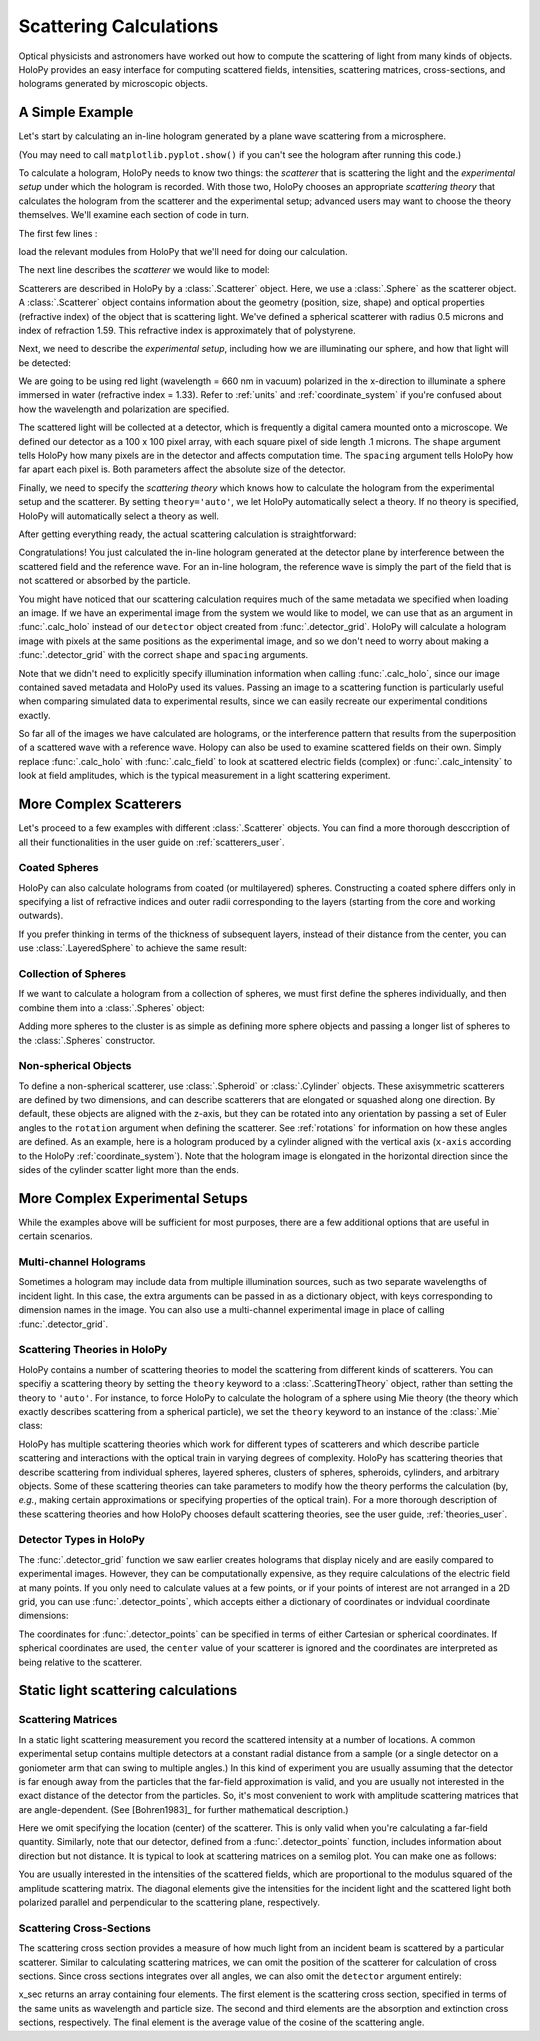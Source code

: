 .. _calc_tutorial:

Scattering Calculations
=======================

Optical physicists and astronomers have worked out how to compute the
scattering of light from many kinds of objects.  HoloPy provides an
easy interface for computing scattered fields, intensities, scattering
matrices, cross-sections, and holograms generated by microscopic objects.


A Simple Example
~~~~~~~~~~~~~~~~

Let's start by calculating an in-line hologram generated by a
plane wave scattering from a microsphere.

.. plot:: pyplots/calc_sphere.py
   :include-source:

.. image:: ../images/calc_sphere.png
   :scale: 300 %
   :alt: Calculated hologram of a single sphere.

(You may need to call ``matplotlib.pyplot.show()`` if you can't see the hologram after running this code.)

To calculate a hologram, HoloPy needs to know two things: the *scatterer* that is scattering the light and the *experimental setup* under which the hologram is recorded. With those two, HoloPy chooses an appropriate *scattering theory* that calculates the hologram from the scatterer and the experimental setup; advanced users may want to choose the theory themselves. We'll examine each section of code in turn.

The first few lines :

..  testcode::

    import holopy as hp
    from holopy.scattering import calc_holo, Sphere

load the relevant modules from HoloPy that we'll need for doing our
calculation.

The next line describes the *scatterer* we would like to model:

..  testcode::

    sphere = Sphere(n=1.59, r=0.5, center=(4, 4, 5))

Scatterers are described in HoloPy by a :class:`.Scatterer` object. Here, we use a :class:`.Sphere` as the scatterer object. A :class:`.Scatterer` object
contains information about the geometry (position, size, shape) and optical
properties (refractive index) of the object that is scattering light. We've
defined a spherical scatterer with radius 0.5 microns and index of refraction
1.59. This refractive index is approximately that of polystyrene.

Next, we need to describe the *experimental setup*, including how we are
illuminating our sphere, and how that light will be detected:

..  testcode::

    medium_index = 1.33
    illum_wavelen = 0.66
    illum_polarization = (1, 0)
    detector = hp.detector_grid(shape=100, spacing=0.1)

We are going to be using red light (wavelength = 660 nm in vacuum) polarized in
the x-direction to illuminate a sphere immersed in water (refractive index =
1.33). Refer to :ref:`units` and :ref:`coordinate_system` if you're confused
about how the wavelength and polarization are specified.

The scattered light will be collected at a detector, which is frequently a
digital camera mounted onto a microscope.  We defined our detector as a 100 x
100 pixel array, with each square pixel of side length .1 microns.  The
``shape`` argument tells HoloPy how many pixels are in the detector and affects
computation time. The ``spacing`` argument tells HoloPy how far apart each
pixel is. Both parameters affect the absolute size of the detector.

Finally, we need to specify the *scattering theory* which knows how to calculate the hologram from the experimental setup and the scatterer. By setting ``theory='auto'``, we let HoloPy automatically select a theory. If no theory is specified, HoloPy will automatically select a theory as well.

After getting everything ready, the actual scattering calculation is straightforward:

..  testcode::

    holo = calc_holo(detector, sphere, medium_index, illum_wavelen,
                     illum_polarization, theory='auto')
    hp.show(holo)

Congratulations! You just calculated the in-line hologram generated at the
detector plane by interference between the scattered field and the reference
wave. For an in-line hologram, the reference wave is simply the part of the
field that is not scattered or absorbed by the particle.

..  testcode::
    :hide:

    print(holo[0,0].values[0])

..  testoutput::
    :hide:

    1.01201...

You might have noticed that our scattering calculation requires much of the same
metadata we specified when loading an image. If we have an experimental image
from the system we would like to model, we can use that as an argument in
:func:`.calc_holo` instead of our ``detector`` object created from
:func:`.detector_grid`. HoloPy will calculate a hologram image with pixels at
the same positions as the experimental image, and so we don't need to worry
about making a :func:`.detector_grid` with the correct ``shape`` and ``spacing``
arguments.


..  testcode::

    from holopy.core.io import get_example_data_path
    imagepath = get_example_data_path('image0002.h5')
    exp_img = hp.load(imagepath)
    holo = calc_holo(exp_img, sphere)

..  testcode::
    :hide:

    print(exp_img.shape)
    print(holo[0,0].values[0])

..  testoutput::
    :hide:

    (1, 100, 100)
    1.0120178...

Note that we didn't need to explicitly specify illumination information when
calling :func:`.calc_holo`, since our image contained saved metadata and HoloPy
used its values. Passing an image to a scattering function is particularly
useful when comparing simulated data to experimental results, since we can
easily recreate our experimental conditions exactly.

So far all of the images we have calculated are holograms, or the interference
pattern that results from the superposition of a scattered wave with a reference
wave. Holopy can also be used to examine scattered fields on their own. Simply
replace :func:`.calc_holo` with :func:`.calc_field` to look at scattered
electric fields (complex) or :func:`.calc_intensity` to look at field
amplitudes, which is the typical measurement in a light scattering experiment.

.. _more_scattering_ex:

More Complex Scatterers
~~~~~~~~~~~~~~~~~~~~~~~

Let's proceed to a few examples with different :class:`.Scatterer` objects.
You can find a more thorough desccription of all their functionalities in the
user guide on :ref:`scatterers_user`.

Coated Spheres
--------------

HoloPy can also calculate holograms from coated (or multilayered) spheres.
Constructing a coated sphere differs only in specifying a
list of refractive indices and outer radii corresponding to the layers
(starting from the core and working outwards).

..  testcode::

    coated_sphere = Sphere(center=(2.5, 5, 5), n=(1.59, 1.42), r=(0.3, 0.6))
    holo = calc_holo(exp_img, coated_sphere)
    hp.show(holo)

..  testcode::
    :hide:

    print(holo[0,0,0].values)

..  testoutput::
    :hide:

    0.97506085...

If you prefer thinking in terms of the thickness of subsequent layers, instead
of their distance from the center, you can use :class:`.LayeredSphere` to achieve the same result:

..  testcode::

    from holopy.scattering import LayeredSphere
    coated_sphere = LayeredSphere(center=(2.5, 5, 5), n=(1.59, 1.42), t=(0.3, 0.3))

Collection of Spheres
---------------------

If we want to calculate a hologram from a collection of spheres, we must
first define the spheres individually, and then combine them into a
:class:`.Spheres` object:

..  testcode::

    from holopy.scattering import Spheres
    s1 = Sphere(center=(5, 5, 5), n = 1.59, r = .5)
    s2 = Sphere(center=(4, 4, 5), n = 1.59, r = .5)
    collection = Spheres([s1, s2])
    holo = calc_holo(exp_img, collection)
    hp.show(holo)

..  testcode::
    :hide:

    print(holo[0,0].values[0])

..  testoutput::
    :hide:

    1.0489765...

.. image:: ../images/calc_twosphere.png
   :scale: 300 %
   :alt: Calculated hologram of two spheres.

Adding more spheres to the cluster is as simple as defining more
sphere objects and passing a longer list of spheres to the
:class:`.Spheres` constructor.

Non-spherical Objects
---------------------

To define a non-spherical scatterer, use :class:`.Spheroid` or :class:`.Cylinder` objects. These axisymmetric scatterers are defined by two dimensions, and can describe scatterers that are elongated or squashed along one direction.
By default, these objects are aligned with the z-axis, but they can be rotated into any orientation by passing a set of Euler angles to the ``rotation`` argument when defining the scatterer. See :ref:`rotations` for information on how these angles are defined.
As an example, here is a hologram produced by a cylinder aligned with the vertical axis (``x-axis`` according to the HoloPy :ref:`coordinate_system`).
Note that the hologram image is elongated in the horizontal direction since the sides of the cylinder scatter light more than the ends.

..  testcode::

    import numpy as np
    from holopy.scattering import Cylinder
    c = Cylinder(center=(5, 5, 7), n = 1.59, d=0.75, h=2, rotation=(0,np.pi/2, 0))
    holo = calc_holo(exp_img, c)
    hp.show(holo)

..  testcode::
    :hide:

    print(np.isclose(holo[0,0].values, 0.97450458))

..  testoutput::
    :hide:

    [ True]

.. image:: ../images/calc_cylinder.png
   :scale: 300 %
   :alt: Calculated hologram of a cylinder.


.. _custom_scat:

More Complex Experimental Setups
~~~~~~~~~~~~~~~~~~~~~~~~~~~~~~~~

While the examples above will be sufficient for most purposes, there are a few
additional options that are useful in certain scenarios.

Multi-channel Holograms
-----------------------

Sometimes a hologram may include data from multiple illumination sources,
such as two separate wavelengths of incident light. In this case, the extra
arguments can be passed in as a dictionary object, with keys corresponding to
dimension names in the image. You can also use a multi-channel experimental image
in place of calling :func:`.detector_grid`.

..  testcode::

    illum_dim = {'illumination':['red', 'green']}
    n_dict = {'red':1.58,'green':1.60}
    wl_dict = {'red':0.690,'green':0.520}
    det_c = hp.detector_grid(shape=200, spacing=0.1, extra_dims = illum_dim)
    s_c = Sphere(r=0.6, n=n_dict, center=[6,6,6])
    holo = calc_holo(det_c, s_c, illum_wavelen=wl_dict, illum_polarization=(0,1), medium_index=1.33)

..  image:: ../images/calc_multi.png
    :scale: 300 %
    :alt: Calculated hologram of a sphere at 2 wavelengths

Scattering Theories in HoloPy
-----------------------------

HoloPy contains a number of scattering theories to model the scattering from
different kinds of scatterers. You can specifiy a scattering theory by
setting the ``theory`` keyword to a :class:`.ScatteringTheory` object,
rather than setting the theory to ``'auto'``. For instance, to force
HoloPy to calculate the hologram of a sphere using Mie theory (the
theory which exactly describes scattering from a spherical particle), we
set the ``theory`` keyword to an instance of the :class:`.Mie` class:


..  testcode::

    from holopy.scattering.theory import Mie
    theory = Mie()
    holo = calc_holo(detector, sphere, medium_index, illum_wavelen,
                     illum_polarization, theory=theory)

HoloPy has multiple scattering theories which work for different types
of scatterers and which describe particle scattering and interactions
with the optical train in varying degrees of complexity. HoloPy has
scattering theories that describe scattering from individual spheres,
layered spheres, clusters of spheres, spheroids, cylinders, and
arbitrary objects. Some of these scattering theories can take parameters
to modify how the theory performs the calculation (by, *e.g.*, making
certain approximations or specifying properties of the optical train).
For a more thorough description of these scattering theories and how
HoloPy chooses default scattering theories, see the user guide,
:ref:`theories_user`.


Detector Types in HoloPy
------------------------

The :func:`.detector_grid` function we saw earlier creates holograms that
display nicely and are easily compared to experimental images. However, they can
be computationally expensive, as they require calculations of the electric field
at many points. If you only need to calculate values at a few points, or if your
points of interest are not arranged in a 2D grid, you can use
:func:`.detector_points`, which accepts either a dictionary of coordinates or
indvidual coordinate dimensions:

..  testcode::

    x = [0, 1, 0, 1, 2]
    y = [0, 0, 1, 1, 1]
    z = -1
    coord_dict = {'x': x, 'y': y, 'z': z}
    detector = hp.detector_points(x = x, y = y, z = z)
    detector = hp.detector_points(coord_dict)

..  testcode::
    :hide:

    print(detector[0].values)

..  testoutput::
    :hide:

    0.0

The coordinates for :func:`.detector_points` can be specified in terms of either
Cartesian or spherical coordinates. If spherical coordinates are used, the
``center`` value of your scatterer is ignored and the coordinates are
interpreted as being relative to the scatterer.


Static light scattering calculations
~~~~~~~~~~~~~~~~~~~~~~~~~~~~~~~~~~~~

Scattering Matrices
-------------------
In a static light scattering measurement you record the scattered intensity at a
number of locations. A common experimental setup contains multiple detectors at
a constant radial distance from a sample (or a single detector on a goniometer
arm that can swing to multiple angles.) In this kind of experiment you are
usually assuming that the detector is far enough away from the particles that
the far-field approximation is valid, and you are usually not interested in the
exact distance of the detector from the particles. So, it's most convenient to
work with amplitude scattering matrices that are angle-dependent. (See
[Bohren1983]_ for further mathematical description.)

..  testcode::

    import numpy as np
    from holopy.scattering import calc_scat_matrix

    detector = hp.detector_points(theta = np.linspace(0, np.pi, 100), phi = 0)
    distant_sphere = Sphere(r=0.5, n=1.59)
    matr = calc_scat_matrix(detector, distant_sphere, medium_index, illum_wavelen)

..  testcode::
    :hide:

    print(matr[0,0,0].values.real)
    print(matr[0,0,0].values.imag)

..  testoutput::
    :hide:

    24.6569504200...
    -19.7655277886...

Here we omit specifying the location (center) of the scatterer. This is
only valid when you're calculating a far-field quantity. Similarly, note
that our detector, defined from a :func:`.detector_points` function,
includes information about direction but not distance. It is typical
to look at scattering matrices on a semilog plot. You can make one as follows:

..  testcode::

    import matplotlib.pyplot as plt
    plt.figure()
    plt.semilogy(np.linspace(0, np.pi, 100), abs(matr[:,0,0])**2)
    plt.semilogy(np.linspace(0, np.pi, 100), abs(matr[:,1,1])**2)
    plt.show()

.. plot:: pyplots/calc_scat_matr.py

You are usually interested in the intensities of the scattered fields, which are
proportional to the modulus squared of the amplitude scattering matrix. The
diagonal elements give the intensities for the incident light and the scattered light
both polarized parallel and perpendicular to the scattering plane, respectively.

Scattering Cross-Sections
-------------------------

The scattering cross section provides a measure of how much light from an
incident beam is scattered by a particular scatterer. Similar to calculating
scattering matrices, we can omit the position of the scatterer for calculation
of cross sections. Since cross sections integrates over all angles, we can also
omit the ``detector`` argument entirely:

..  testcode::

    from holopy.scattering import calc_cross_sections
    x_sec = calc_cross_sections(distant_sphere, medium_index, illum_wavelen, illum_polarization)

..  testcode::
    :hide:

    print(np.around(x_sec.values, 5))

..  testoutput::
    :hide:

    [1.93274 0.         1.93274 0.91620]

x_sec returns an array containing four elements. The first element is the
scattering cross section, specified in terms of the same units as wavelength and
particle size. The second and third elements are the absorption and extinction
cross sections, respectively. The final element is the average value of the
cosine of the scattering angle.
